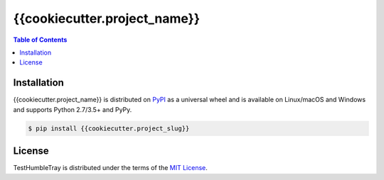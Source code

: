 {{cookiecutter.project_name}}
==============

.. contents:: **Table of Contents**
    :backlinks: none

Installation
------------

{{cookiecutter.project_name}} is distributed on `PyPI <https://pypi.org>`_ as a universal
wheel and is available on Linux/macOS and Windows and supports
Python 2.7/3.5+ and PyPy.

.. code-block:: bash

    $ pip install {{cookiecutter.project_slug}}

License
-------

TestHumbleTray is distributed under the terms of the
`MIT License <https://choosealicense.com/licenses/mit>`_.
